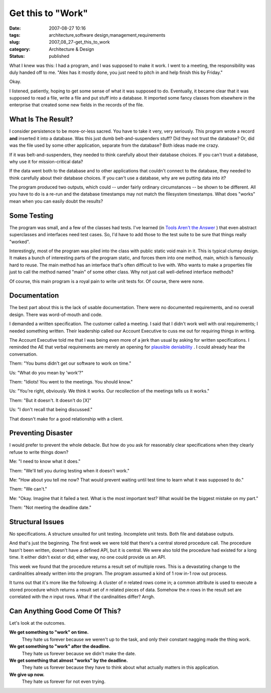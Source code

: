 Get this to "Work"
==================

:date: 2007-08-27 10:16
:tags: architecture,software design,management,requirements
:slug: 2007_08_27-get_this_to_work
:category: Architecture & Design
:status: published







What I knew was this: I had a program, and I was supposed to make it work.  I went to a meeting, the responsibility was duly handed off to me.  "Alex has it mostly done, you just need to pitch in and help finish this by Friday."



Okay.  



I listened, patiently, hoping to get some sense of what it was supposed to do.  Eventually, it became clear that it was supposed to read a file, write a file and put stuff into a database.  It imported some fancy classes from elsewhere in the enterprise that created some new fields in the records of the file.



What Is The Result?
--------------------



I consider persistence to be more-or-less sacred.  You have to take it very, very seriously.  This program wrote a record **and**  inserted it into a database.  Was this just dumb belt-and-suspenders stuff?  Did they not trust the database?  Or, did was the file used by some other application, separate from the database?  Both ideas made me crazy.



If it was belt-and-suspenders, they needed to think carefully about their database choices.  If you can't trust a database, why use it for mission-critical data?  



If the data went both to the database and to other applications that couldn't connect to the database, they needed to think carefully about their database choices.  If you can't use a database, why are we putting data into it?



The program produced two outputs, which could -- under fairly ordinary circumstances -- be shown to be different.  All you have to do is a re-run and the database timestamps may not match the filesystem timestamps.  What does "works" mean when you can easily doubt the results?



Some Testing
------------



The program was small, and a few of the classes had tests.  I've learned (in `Tools Aren't the Answer <{filename}/blog/2006/08/2006_08_04-tools_arent_the_answer.rst>`_ ) that even abstract superclasses and interfaces need test cases.  So, I'd have to add those to the test suite to be sure that things really "worked".



Interestingly, most of the program was piled into the class with public static void main in it.  This is typical clumsy design.  It makes a bunch of interesting parts of the program static, and forces them into one method, main, which is famously hard to reuse.  The main method has an interface that's often difficult to live with.  Who wants to make a properties file just to call the method named "main" of some other class.  Why not just call well-defined interface methods?



Of course, this main program is a royal pain to write unit tests for.  Of course, there were none.



Documentation
-------------



The best part about this is the lack of usable documentation. There were no documented requirements, and no overall design.  There was word-of-mouth and code.



I demanded a written specification.  The customer called a meeting.  I said that I didn't work well with oral requirements; I needed something written.  Their leadership called our Account Executive to cuss me out for requiring things in writing.   



The Account Executive told me that I was being even more of a jerk than usual by asking for written specifications.  I reminded the AE that verbal requirements are merely an opening for `plausible deniability <http://en.wikipedia.org/wiki/Plausible_deniability>`_ .  I could already hear the conversation.



Them: "You bums didn't get our software to work on time."



Us:  "What do you mean by 'work'?"



Them:  "Idiots!  You went to the meetings.  You should know."



Us:  "You're right, obviously.  We think it works.  Our recollection of the meetings tells us it works."



Them:  "But it doesn't.  It doesn't do [X]"



Us:  "I don't recall that being discussed."



That doesn't make for a good relationship with a client.



Preventing Disaster
-------------------



I would prefer to prevent the whole debacle.  But how do you ask for reasonably clear specifications when they clearly refuse to write things down?



Me: "I need to know what it does."



Them: "We'll tell you during testing when it doesn't work."



Me: "How about you tell me now?  That would prevent waiting until test time to learn what it was supposed to do."



Them: "We can't."



Me: "Okay.  Imagine that it failed a test.  What is the most important test?  What would be the biggest mistake on my part."



Them:  "Not meeting the deadline date."



Structural Issues
------------------



No specifications.  A structure unsuited for unit testing.  Incomplete unit tests.  Both file and database outputs.



And that's just the beginning.  The first week we were told that there's a central stored procedure call.  The procedure hasn't been written, doesn't have a defined API, but it is central.  We were also told the procedure had existed for a long time.  It either didn't exist or did; either way, no one could provide us an API.



This week we found that the procedure returns a result set of multiple rows.  This is a devastating change to the cardinalities already written into the program.  The program assumed a kind of 1 row in-1 row out process.  



It turns out that it's more like the following:  A cluster of *n*  related rows come in; a common attribute is used to execute a stored procedure which returns a result set of *n*  related pieces of data.  Somehow the *n*  rows in the result set are correlated with the *n*  input rows.  What if the cardinalities differ?  Arrgh.



Can Anything Good Come Of This?
--------------------------------



Let's look at the outcomes.



**We get something to "work" on time.**
    They hate us forever because we weren't up to the task, and only their constant nagging made the thing work.



**We get something to "work" after the deadline.**
    They hate us forever because we didn't make the date.



**We get something that almost "works" by the deadline.**
    They hate us forever because they have to think about what actually matters in this application.



**We give up now.**
    They hate us forever for not even trying.





